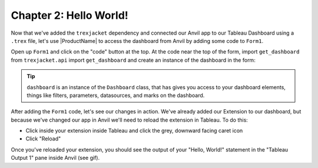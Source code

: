 Chapter 2: Hello World!
~~~~~~~~~~~~~~~~~~~~~~~

Now that we've added the ``trexjacket`` dependency and connected our Anvil app to our Tableau Dashboard using a ``.trex`` file, let's use |ProductName| to access the dashboard from Anvil by adding some code to ``Form1``.

.. dropdown::
    :open:

    .. image:: https://extension-documentation.s3.amazonaws.com/tutorials/chat/helloworld.gif

Open up ``Form1`` and click on the "code" button at the top. At the code near the top of the form, import ``get_dashboard`` from ``trexjacket.api`` import ``get_dashboard`` and create an instance of the dashboard in the form:

.. code-block:: python
  :linenos:
  :emphasize-lines: 5, 6

  from ._anvil_designer import Form1Template
  from anvil import *
  from anvil import tableau

  from trexjacket.api import get_dashboard
  dashboard = get_dashboard()

  class Form1(Form1Template):
    def __init__(self, **properties):
      self.init_components(**properties)
      print('Hello, World!')

.. tip::

  ``dashboard`` is an instance of the ``Dashboard`` class, that has gives you access to your dashboard elements, things like filters, parameters, datasources, and marks on the dashboard.

After adding the ``Form1`` code, let's see our changes in action. We've already added our Extension to our dashboard, but because we've changed our app in Anvil we'll need to reload the extension in Tableau. To do this:

* Click inside your extension inside Tableau and click the grey, downward facing caret icon
* Click "Reload"

Once you've reloaded your extension, you should see the output of your "Hello, World!" statement in the "Tableau Output 1" pane inside Anvil (see gif).
